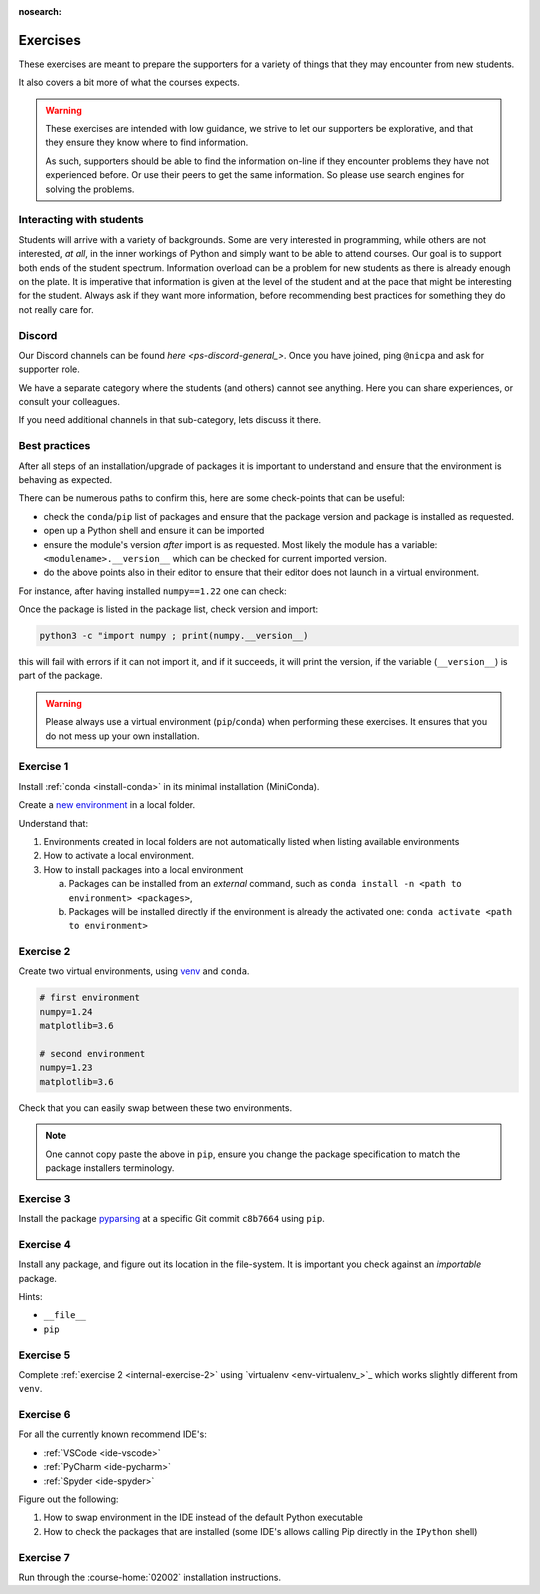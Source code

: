 :nosearch:

.. Ensure no search in this file

.. _internal-exercises:

Exercises
---------

These exercises are meant to prepare the supporters for a variety
of things that they may encounter from new students.

It also covers a bit more of what the courses expects.


.. warning::

   These exercises are intended with low guidance, we strive
   to let our supporters be explorative, and that they ensure they
   know where to find information.

   As such, supporters should be able to find the information on-line
   if they encounter problems they have not experienced before. Or use
   their peers to get the same information.
   So please use search engines for solving the problems.


Interacting with students
^^^^^^^^^^^^^^^^^^^^^^^^^

Students will arrive with a variety of backgrounds. Some are very interested
in programming, while others are not interested, *at all*, in the inner workings
of Python and simply want to be able to attend courses.  
Our goal is to support both ends of the student spectrum.
Information overload can be a problem for new students as there is already
enough on the plate. It is imperative that information is given at the level
of the student and at the pace that might be interesting for the student.
Always ask if they want more information, before recommending best practices for
something they do not really care for.


Discord
^^^^^^^

Our Discord channels can be found `here <ps-discord-general_>`.
Once you have joined, ping ``@nicpa`` and ask for supporter role.

We have a separate category where the students (and others) cannot see
anything. Here you can share experiences, or consult your colleagues.

If you need additional channels in that sub-category, lets discuss it there.


Best practices
^^^^^^^^^^^^^^

After all steps of an installation/upgrade of packages it is important
to understand and ensure that the environment is behaving as expected.

There can be numerous paths to confirm this, here are some check-points
that can be useful:

- check the ``conda``/``pip`` list of packages and ensure that the package
  version and package is installed as requested.
- open up a Python shell and ensure it can be imported
- ensure the module's version *after* import is as requested.
  Most likely the module has a variable: ``<modulename>.__version__``
  which can be checked for current imported version.
- do the above points also in their editor to ensure that their editor
  does not launch in a virtual environment.

For instance, after having installed ``numpy==1.22`` one can check:

.. tab:: {{ pip }}

   .. code-block:: bash

      pip list
      # or "grep"'ing for a specific package
      pip list | grep numpy

.. tab:: {{ conda }}

   .. code-block:: bash

      conda list
      # or "grep"'ing for a specific package
      conda list | grep numpy

Once the package is listed in the package list, check version and
import:

.. code-block:: bash

   python3 -c "import numpy ; print(numpy.__version__)

this will fail with errors if it can not import it, and if it succeeds, it will
print the version, if the variable (``__version__``) is part of the package.

.. warning::

   Please always use a virtual environment (``pip``/``conda``) when performing these
   exercises. It ensures that you do not mess up your own installation.


.. contents::
   :depth: 1
   :backlinks: none
   :local:


.. _internal-exercise-1:

Exercise 1
^^^^^^^^^^

Install :ref:`conda <install-conda>` in its minimal installation (MiniConda).

Create a `new environment <https://conda.io/projects/conda/en/latest/user-guide/tasks/manage-environments.html#activating-an-environment>`_ in a local folder.

Understand that:

1. Environments created in local folders are not automatically listed when listing available environments
2. How to activate a local environment.
3. How to install packages into a local environment

   a. Packages can be installed from an *external* command, such as ``conda install -n <path to environment> <packages>``,
   b. Packages will be installed directly if the environment is already the activated one: ``conda activate <path to environment>``


.. _internal-exercise-2:

Exercise 2
^^^^^^^^^^

Create two virtual environments, using `venv <https://docs.python.org/3/library/venv.html>`_ and ``conda``.

.. code-block:: bash

   # first environment
   numpy=1.24
   matplotlib=3.6

   # second environment
   numpy=1.23
   matplotlib=3.6


Check that you can easily swap between these two environments.


.. note::

   One cannot copy paste the above in ``pip``, ensure you change the package specification
   to match the package installers terminology.


.. _internal-exercise-3:

Exercise 3
^^^^^^^^^^

Install the package `pyparsing <https://github.com/pyparsing/pyparsing>`_ at a specific Git commit ``c8b7664`` using ``pip``.


.. _internal-exercise-4:

Exercise 4
^^^^^^^^^^

Install any package, and figure out its location in the file-system. It is important you check against an *importable*
package.

Hints:

- ``__file__``
- ``pip``


.. _internal-exercise-5:

Exercise 5
^^^^^^^^^^

Complete :ref:`exercise 2 <internal-exercise-2>` using `virtualenv <env-virtualenv_>`_
which works slightly different from ``venv``.


.. _internal-exercise-6:

Exercise 6
^^^^^^^^^^

For all the currently known recommend IDE's:

- :ref:`VSCode <ide-vscode>`
- :ref:`PyCharm <ide-pycharm>`
- :ref:`Spyder <ide-spyder>`

Figure out the following:

1. How to swap environment in the IDE instead of the default Python executable
2. How to check the packages that are installed (some IDE's allows calling Pip directly
   in the ``IPython`` shell)


.. _internal-exercise-7:

Exercise 7
^^^^^^^^^^

Run through the :course-home:`02002` installation instructions.
